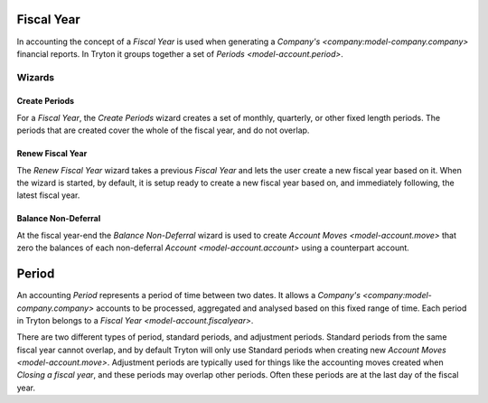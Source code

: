 .. _model-account.fiscalyear:

Fiscal Year
===========

In accounting the concept of a *Fiscal Year* is used when generating a
`Company's <company:model-company.company>` financial reports.
In Tryton it groups together a set of `Periods <model-account.period>`.

.. seealso::

   Fiscal years can be found by opening the main menu item:

      |Financial --> Configuration --> Fiscal Years --> Fiscal Years|__

      .. |Financial --> Configuration --> Fiscal Years --> Fiscal Years| replace:: :menuselection:`Financial --> Configuration --> Fiscal Years --> Fiscal Years`
      __ https://demo.tryton.org/model/account.fiscalyear

Wizards
-------

.. _wizard-account.fiscalyear.create_periods:

Create Periods
^^^^^^^^^^^^^^

For a *Fiscal Year*, the *Create Periods* wizard creates a set of monthly,
quarterly, or other fixed length periods.
The periods that are created cover the whole of the fiscal year, and do not
overlap.

.. _wizard-account.fiscalyear.renew:

Renew Fiscal Year
^^^^^^^^^^^^^^^^^

The *Renew Fiscal Year* wizard takes a previous *Fiscal Year* and lets the
user create a new fiscal year based on it.
When the wizard is started, by default, it is setup ready to create a new
fiscal year based on, and immediately following, the latest fiscal year.

.. seealso::

   The renew fiscal year wizard can be started from the main menu item:

      :menuselection:`Financial --> Configuration --> Fiscal Years --> Renew Fiscal Year`

.. _wizard-account.fiscalyear.balance_non_deferral:

Balance Non-Deferral
^^^^^^^^^^^^^^^^^^^^

At the fiscal year-end the *Balance Non-Deferral* wizard is used to
create `Account Moves <model-account.move>` that zero the balances of each
non-deferral `Account <model-account.account>` using a counterpart account.

.. seealso::

   The balance non-deferral wizard is started using the main menu item:

      :menuselection:`Financial --> Processing --> Balance Non-Deferral`

.. _model-account.period:

Period
======

An accounting *Period* represents a period of time between two dates.
It allows a `Company's <company:model-company.company>` accounts to be
processed, aggregated and analysed based on this fixed range of time.
Each period in Tryton belongs to a `Fiscal Year <model-account.fiscalyear>`.

There are two different types of period, standard periods, and
adjustment periods.
Standard periods from the same fiscal year cannot overlap, and by default
Tryton will only use Standard periods when creating new
`Account Moves <model-account.move>`.
Adjustment periods are typically used for things like the
accounting moves created when `Closing a fiscal year`, and these periods may
overlap other periods.
Often these periods are at the last day of the fiscal year.

.. seealso::

   Periods can be found by opening the main menu item:

      |Financial --> Configuration --> Fiscal Years --> Fiscal Years --> Periods|__

      .. |Financial --> Configuration --> Fiscal Years --> Fiscal Years --> Periods| replace:: :menuselection:`Financial --> Configuration --> Fiscal Years --> Fiscal Years --> Periods`
      __ https://demo.tryton.org/model/account.period
